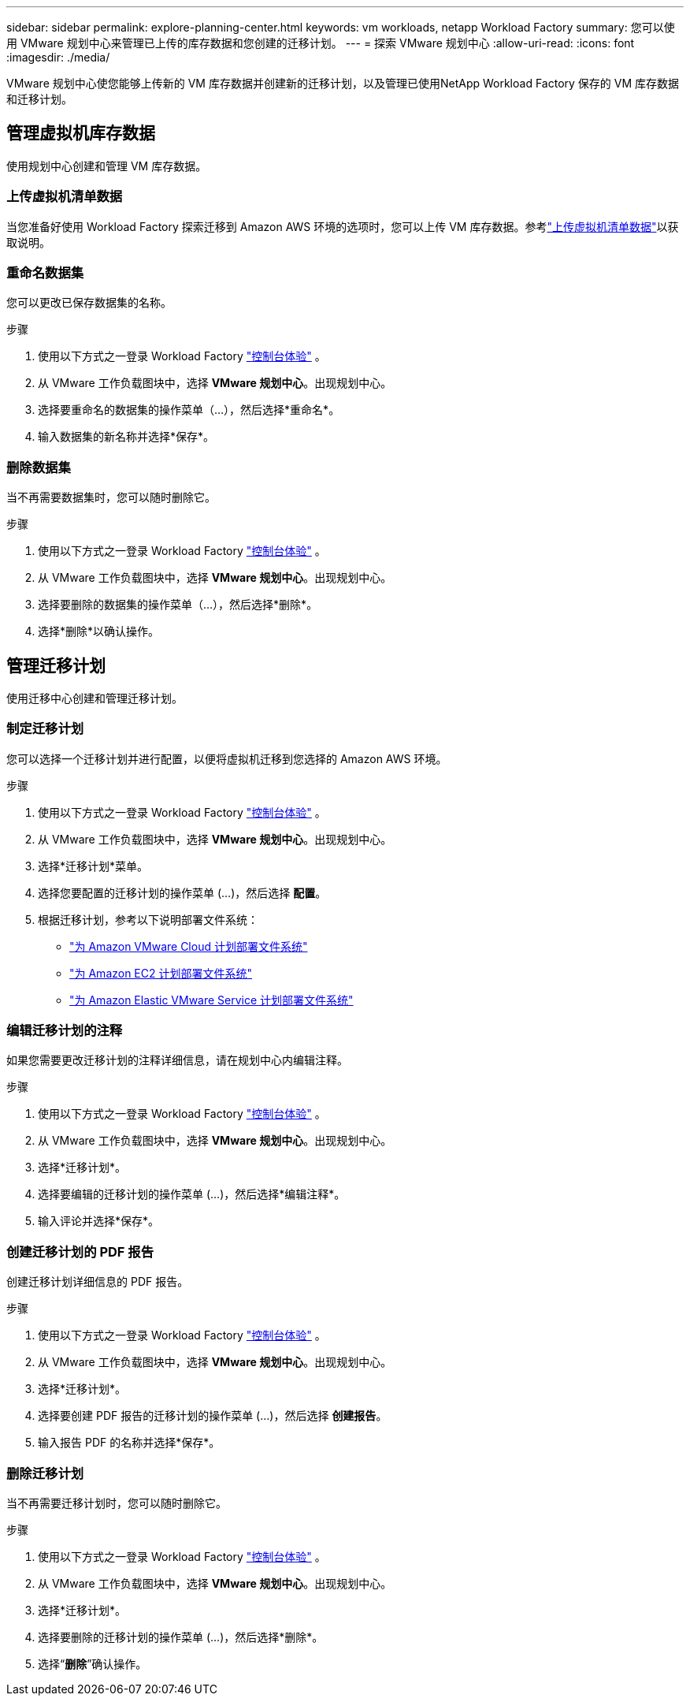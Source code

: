 ---
sidebar: sidebar 
permalink: explore-planning-center.html 
keywords: vm workloads, netapp Workload Factory 
summary: 您可以使用 VMware 规划中心来管理已上传的库存数据和您创建的迁移计划。 
---
= 探索 VMware 规划中心
:allow-uri-read: 
:icons: font
:imagesdir: ./media/


[role="lead"]
VMware 规划中心使您能够上传新的 VM 库存数据并创建新的迁移计划，以及管理已使用NetApp Workload Factory 保存的 VM 库存数据和迁移计划。



== 管理虚拟机库存数据

使用规划中心创建和管理 VM 库存数据。



=== 上传虚拟机清单数据

当您准备好使用 Workload Factory 探索迁移到 Amazon AWS 环境的选项时，您可以上传 VM 库存数据。参考link:upload-vm-inventory.html["上传虚拟机清单数据"]以获取说明。



=== 重命名数据集

您可以更改已保存数据集的名称。

.步骤
. 使用以下方式之一登录 Workload Factory https://docs.netapp.com/us-en/workload-setup-admin/console-experiences.html["控制台体验"^] 。
. 从 VMware 工作负载图块中，选择 *VMware 规划中心*。出现规划中心。
. 选择要重命名的数据集的操作菜单（...），然后选择*重命名*。
. 输入数据集的新名称并选择*保存*。




=== 删除数据集

当不再需要数据集时，您可以随时删除它。

.步骤
. 使用以下方式之一登录 Workload Factory https://docs.netapp.com/us-en/workload-setup-admin/console-experiences.html["控制台体验"^] 。
. 从 VMware 工作负载图块中，选择 *VMware 规划中心*。出现规划中心。
. 选择要删除的数据集的操作菜单（...），然后选择*删除*。
. 选择*删除*以确认操作。




== 管理迁移计划

使用迁移中心创建和管理迁移计划。



=== 制定迁移计划

您可以选择一个迁移计划并进行配置，以便将虚拟机迁移到您选择的 Amazon AWS 环境。

.步骤
. 使用以下方式之一登录 Workload Factory https://docs.netapp.com/us-en/workload-setup-admin/console-experiences.html["控制台体验"^] 。
. 从 VMware 工作负载图块中，选择 *VMware 规划中心*。出现规划中心。
. 选择*迁移计划*菜单。
. 选择您要配置的迁移计划的操作菜单 (...)，然后选择 *配置*。
. 根据迁移计划，参考以下说明部署文件系统：
+
** link:deploy-fsx-file-system.html["为 Amazon VMware Cloud 计划部署文件系统"]
** link:deploy-fsx-file-system-native.html["为 Amazon EC2 计划部署文件系统"]
** link:deploy-fsx-file-system-evs.html["为 Amazon Elastic VMware Service 计划部署文件系统"]






=== 编辑迁移计划的注释

如果您需要更改迁移计划的注释详细信息，请在规划中心内编辑注释。

.步骤
. 使用以下方式之一登录 Workload Factory https://docs.netapp.com/us-en/workload-setup-admin/console-experiences.html["控制台体验"^] 。
. 从 VMware 工作负载图块中，选择 *VMware 规划中心*。出现规划中心。
. 选择*迁移计划*。
. 选择要编辑的迁移计划的操作菜单 (...)，然后选择*编辑注释*。
. 输入评论并选择*保存*。




=== 创建迁移计划的 PDF 报告

创建迁移计划详细信息的 PDF 报告。

.步骤
. 使用以下方式之一登录 Workload Factory https://docs.netapp.com/us-en/workload-setup-admin/console-experiences.html["控制台体验"^] 。
. 从 VMware 工作负载图块中，选择 *VMware 规划中心*。出现规划中心。
. 选择*迁移计划*。
. 选择要创建 PDF 报告的迁移计划的操作菜单 (...)，然后选择 *创建报告*。
. 输入报告 PDF 的名称并选择*保存*。




=== 删除迁移计划

当不再需要迁移计划时，您可以随时删除它。

.步骤
. 使用以下方式之一登录 Workload Factory https://docs.netapp.com/us-en/workload-setup-admin/console-experiences.html["控制台体验"^] 。
. 从 VMware 工作负载图块中，选择 *VMware 规划中心*。出现规划中心。
. 选择*迁移计划*。
. 选择要删除的迁移计划的操作菜单 (...)，然后选择*删除*。
. 选择“*删除*”确认操作。

